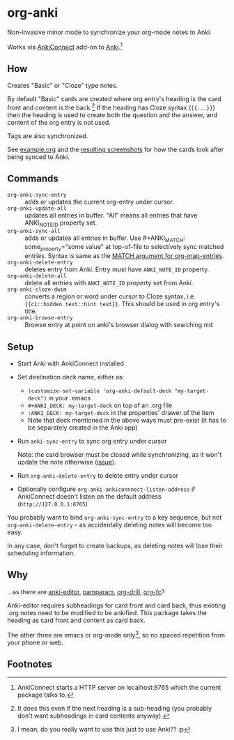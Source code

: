 * org-anki
Non-invasive minor mode to synchronize your org-mode notes to Anki.

Works via [[https://foosoft.net/projects/anki-connect/][AnkiConnect]] add-on to [[https://apps.ankiweb.net/][Anki]].[fn:via]

** How
Creates "Basic" or "Cloze" type notes.

By default "Basic" cards are created where org entry's heading is the
card front and content is the back.[fn:how] If the heading has Cloze
syntax (={{...}}=) then the heading is used to create both the
question and the answer, and content of the org entry is not used.

Tags are also synchronized.

See [[/example/example.org][example.org]] and the [[/example/][resulting screenshots]] for how the cards look
after being synced to Anki.

** Commands
- =org-anki-sync-entry= :: adds or updates the current org-entry under
     cursor.
- =org-anki-update-all= :: updates all entries in buffer. "All" means
  all entries that have ANKI_NOTE_ID property set.
- =org-anki-sync-all= :: adds or updates all entries in buffer.
  Use #+ANKI_MATCH: some_property="some value" at top-of-file to
  selectively sync matched entries. Syntax is same as the [[https://orgmode.org/manual/Using-the-Mapping-API.html][MATCH argument for org-map-entries]].
- =org-anki-delete-entry= :: deletes entry from Anki. Entry must have
     =ANKI_NOTE_ID= property.
- =org-anki-delete-all= :: delete all entries with =ANKI_NOTE_ID=
  property set from Anki.
- =org-anki-cloze-dwim= :: converts a region or word under cursor to
  Cloze syntax, i.e ={{c1::hidden text::hint text}}=. This should be
  used in org entry's title.
- =org-anki-browse-entry= :: Browse entry at point on anki's browser dialog with searching nid

** Setup
- Start Anki with AnkiConnect installed
- Set destination deck name, either as:
  - =(customize-set-variable 'org-anki-default-deck "my-target-deck")= in
    your .emacs
  - =#+ANKI_DECK: my-target-deck= on top of an .org file
  - =:ANKI_DECK: my-target-deck= in the properties' drawer of the item
  - Note that deck mentioned in the above ways must pre-exist (it has
    to be separately created in the Anki app)
- Run =anki-sync-entry= to sync org entry under cursor

  Note: the card browser must be closed while synchronizing, as it
  won't update the note otherwise ([[https://github.com/FooSoft/anki-connect/issues/82][issue]]).
- Run =org-anki-delete-entry= to delete entry under cursor
- Optionally configure =org-anki-ankiconnnect-listen-address= if
  AnkiConnect doesn't listen on the default address
  (=http://127.0.0.1:8765=)

You probably want to bind =org-anki-sync-entry= to a key sequence, but not
=org-anki-delete-entry= -- as accidentally deleting notes will become too
easy.

In any case, don't forget to create backups, as deleting notes will
lose their scheduling information.
** Why
.. as there are [[https://github.com/louietan/anki-editor][anki-editor]], [[https://github.com/abo-abo/pamparam][pamparam]], [[https://gitlab.com/phillord/org-drill][org-drill]], [[https://github.com/l3kn/org-fc][org-fc]]?

Anki-editor requires subheadings for card front and card back, thus existing .org notes
need to be modified to be ankified. This package takes the heading as
card front and content as card back.

The other three are emacs or org-mode only[fn:others], so no spaced repetition
from your phone or web.
** Footnotes

[fn:via] AnkiConnect starts a HTTP server on localhost:8765 which the
current package talks to.

[fn:how] It does this even if the next heading is a sub-heading (you
probably don't want subheadings in card contents anyway).

[fn:others] I mean, do you really want to use this just to use Anki?? :p
